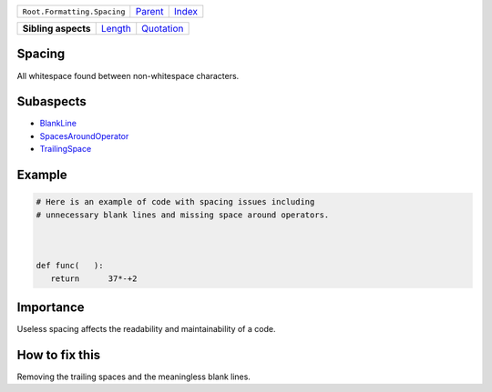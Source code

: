 +-----------------------------+----------------------------+------------------------------------------------------------------+
| ``Root.Formatting.Spacing`` | `Parent <../README.rst>`_  | `Index <//github.com/coala/aspect-docs/blob/master/README.rst>`_ |
+-----------------------------+----------------------------+------------------------------------------------------------------+


+---------------------+----------------------------------+----------------------------------------+
| **Sibling aspects** | `Length <../Length/README.rst>`_ | `Quotation <../Quotation/README.rst>`_ |
+---------------------+----------------------------------+----------------------------------------+

Spacing
=======
All whitespace found between non-whitespace characters.

Subaspects
==========

* `BlankLine <BlankLine/README.rst>`_
* `SpacesAroundOperator <SpacesAroundOperator/README.rst>`_
* `TrailingSpace <TrailingSpace/README.rst>`_
Example
=======

.. code-block:: Python

    # Here is an example of code with spacing issues including
    # unnecessary blank lines and missing space around operators.
    
    
    
    def func(   ):
       return      37*-+2


Importance
==========

Useless spacing affects the readability and maintainability of a code.

How to fix this
==========

Removing the trailing spaces and the meaningless blank lines.

